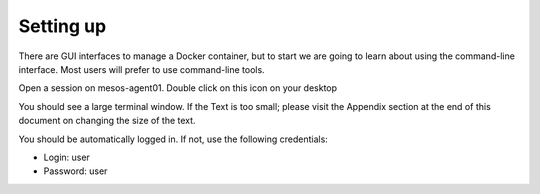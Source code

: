 Setting up
==========

There are GUI interfaces to manage a Docker container, but to start we are going to learn about using the command-line interface.  Most users will prefer to use command-line tools.  

Open a session on mesos-agent01. Double click on this icon on your desktop

.. image:: ../images/agent01-putty-icon.png
   :scale: 50 %
   :align: center

You should see a large terminal window.  If the Text is too small; please visit the Appendix section at the end of this document on changing the size of the text.

You should be automatically logged in. If not, use the following credentials: 

* Login: user 
* Password: user

.. image: ../images/putty-session-agent01.png
   :scale: 50%
   :align: center

